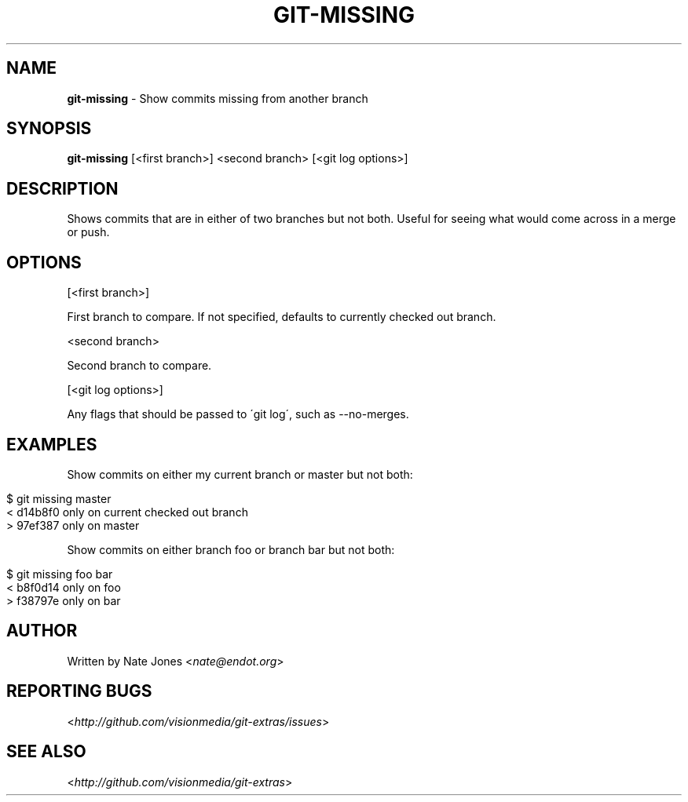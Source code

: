 .\" generated with Ronn/v0.7.3
.\" http://github.com/rtomayko/ronn/tree/0.7.3
.
.TH "GIT\-MISSING" "1" "March 2012" "" "Git Extras"
.
.SH "NAME"
\fBgit\-missing\fR \- Show commits missing from another branch
.
.SH "SYNOPSIS"
\fBgit\-missing\fR [<first branch>] <second branch> [<git log options>]
.
.SH "DESCRIPTION"
Shows commits that are in either of two branches but not both\. Useful for seeing what would come across in a merge or push\.
.
.SH "OPTIONS"
[<first branch>]
.
.P
First branch to compare\. If not specified, defaults to currently checked out branch\.
.
.P
<second branch>
.
.P
Second branch to compare\.
.
.P
[<git log options>]
.
.P
Any flags that should be passed to \'git log\', such as \-\-no\-merges\.
.
.SH "EXAMPLES"
Show commits on either my current branch or master but not both:
.
.IP "" 4
.
.nf

$ git missing master
< d14b8f0 only on current checked out branch
> 97ef387 only on master
.
.fi
.
.IP "" 0
.
.P
Show commits on either branch foo or branch bar but not both:
.
.IP "" 4
.
.nf

$ git missing foo bar
< b8f0d14 only on foo
> f38797e only on bar
.
.fi
.
.IP "" 0
.
.SH "AUTHOR"
Written by Nate Jones <\fInate@endot\.org\fR>
.
.SH "REPORTING BUGS"
<\fIhttp://github\.com/visionmedia/git\-extras/issues\fR>
.
.SH "SEE ALSO"
<\fIhttp://github\.com/visionmedia/git\-extras\fR>
